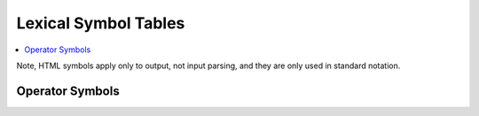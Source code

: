 *********************
Lexical Symbol Tables
*********************

.. contents:: :local:

Note, HTML symbols apply only to output, not input parsing, and they are only used
in standard notation.

.. _operators-table:

Operator Symbols
================

.. csv-table::
    :header-rows: 1
    :widths: auto

    //lexsym_opers_csv//

